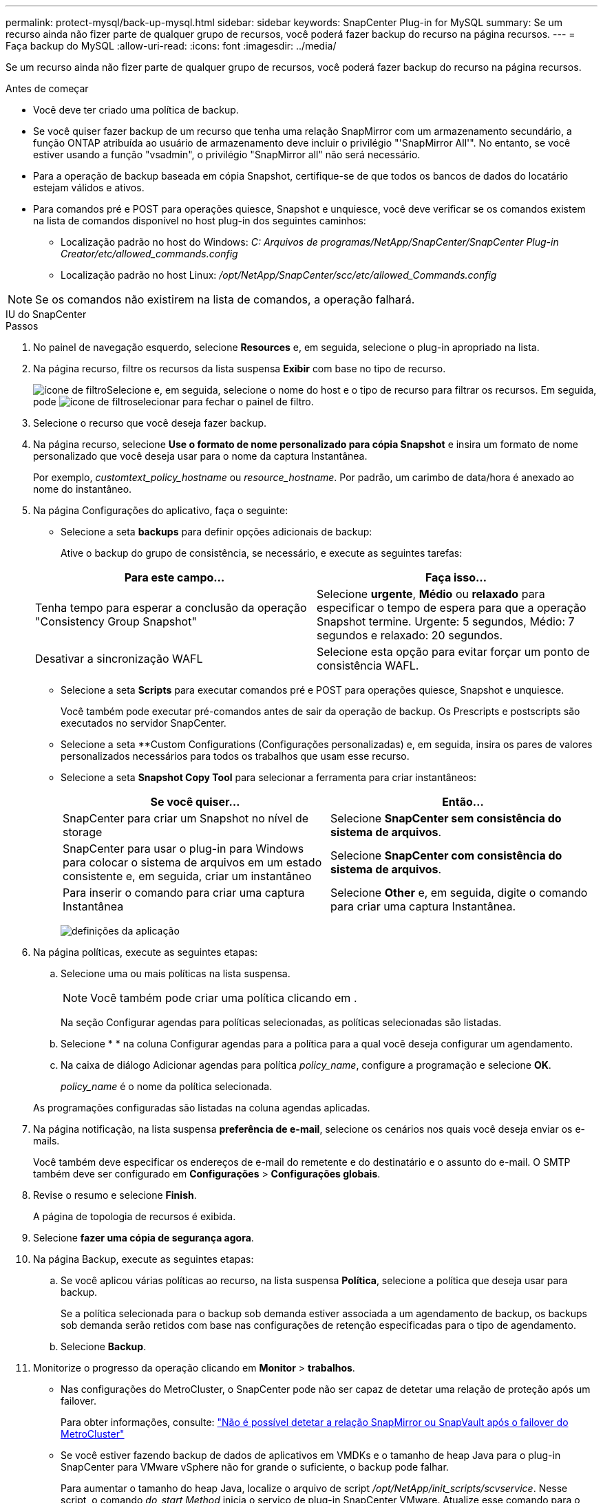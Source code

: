 ---
permalink: protect-mysql/back-up-mysql.html 
sidebar: sidebar 
keywords: SnapCenter Plug-in for MySQL 
summary: Se um recurso ainda não fizer parte de qualquer grupo de recursos, você poderá fazer backup do recurso na página recursos. 
---
= Faça backup do MySQL
:allow-uri-read: 
:icons: font
:imagesdir: ../media/


[role="lead"]
Se um recurso ainda não fizer parte de qualquer grupo de recursos, você poderá fazer backup do recurso na página recursos.

.Antes de começar
* Você deve ter criado uma política de backup.
* Se você quiser fazer backup de um recurso que tenha uma relação SnapMirror com um armazenamento secundário, a função ONTAP atribuída ao usuário de armazenamento deve incluir o privilégio "'SnapMirror All'". No entanto, se você estiver usando a função "vsadmin", o privilégio "SnapMirror all" não será necessário.
* Para a operação de backup baseada em cópia Snapshot, certifique-se de que todos os bancos de dados do locatário estejam válidos e ativos.
* Para comandos pré e POST para operações quiesce, Snapshot e unquiesce, você deve verificar se os comandos existem na lista de comandos disponível no host plug-in dos seguintes caminhos:
+
** Localização padrão no host do Windows: _C: Arquivos de programas/NetApp/SnapCenter/SnapCenter Plug-in Creator/etc/allowed_commands.config_
** Localização padrão no host Linux: _/opt/NetApp/SnapCenter/scc/etc/allowed_Commands.config_





NOTE: Se os comandos não existirem na lista de comandos, a operação falhará.

[role="tabbed-block"]
====
.IU do SnapCenter
--
.Passos
. No painel de navegação esquerdo, selecione *Resources* e, em seguida, selecione o plug-in apropriado na lista.
. Na página recurso, filtre os recursos da lista suspensa *Exibir* com base no tipo de recurso.
+
image:../media/filter_icon.png["ícone de filtro"]Selecione e, em seguida, selecione o nome do host e o tipo de recurso para filtrar os recursos. Em seguida, pode image:../media/filter_icon.png["ícone de filtro"]selecionar para fechar o painel de filtro.

. Selecione o recurso que você deseja fazer backup.
. Na página recurso, selecione *Use o formato de nome personalizado para cópia Snapshot* e insira um formato de nome personalizado que você deseja usar para o nome da captura Instantânea.
+
Por exemplo, _customtext_policy_hostname_ ou _resource_hostname_. Por padrão, um carimbo de data/hora é anexado ao nome do instantâneo.

. Na página Configurações do aplicativo, faça o seguinte:
+
** Selecione a seta *backups* para definir opções adicionais de backup:
+
Ative o backup do grupo de consistência, se necessário, e execute as seguintes tarefas:

+
|===
| Para este campo... | Faça isso... 


 a| 
Tenha tempo para esperar a conclusão da operação "Consistency Group Snapshot"
 a| 
Selecione *urgente*, *Médio* ou *relaxado* para especificar o tempo de espera para que a operação Snapshot termine. Urgente: 5 segundos, Médio: 7 segundos e relaxado: 20 segundos.



 a| 
Desativar a sincronização WAFL
 a| 
Selecione esta opção para evitar forçar um ponto de consistência WAFL.

|===
** Selecione a seta *Scripts* para executar comandos pré e POST para operações quiesce, Snapshot e unquiesce.
+
Você também pode executar pré-comandos antes de sair da operação de backup. Os Prescripts e postscripts são executados no servidor SnapCenter.

** Selecione a seta **Custom Configurations (Configurações personalizadas) e, em seguida, insira os pares de valores personalizados necessários para todos os trabalhos que usam esse recurso.
** Selecione a seta *Snapshot Copy Tool* para selecionar a ferramenta para criar instantâneos:
+
|===
| Se você quiser... | Então... 


 a| 
SnapCenter para criar um Snapshot no nível de storage
 a| 
Selecione *SnapCenter sem consistência do sistema de arquivos*.



 a| 
SnapCenter para usar o plug-in para Windows para colocar o sistema de arquivos em um estado consistente e, em seguida, criar um instantâneo
 a| 
Selecione *SnapCenter com consistência do sistema de arquivos*.



 a| 
Para inserir o comando para criar uma captura Instantânea
 a| 
Selecione *Other* e, em seguida, digite o comando para criar uma captura Instantânea.

|===
+
image:../media/application_settings.gif["definições da aplicação"]



. Na página políticas, execute as seguintes etapas:
+
.. Selecione uma ou mais políticas na lista suspensa.
+

NOTE: Você também pode criar uma política clicando em *image:../media/add_policy_from_resourcegroup.gif[""]*.

+
Na seção Configurar agendas para políticas selecionadas, as políticas selecionadas são listadas.

.. Selecioneimage:../media/add_policy_from_resourcegroup.gif[""] * * na coluna Configurar agendas para a política para a qual você deseja configurar um agendamento.
.. Na caixa de diálogo Adicionar agendas para política _policy_name_, configure a programação e selecione *OK*.
+
_policy_name_ é o nome da política selecionada.

+
As programações configuradas são listadas na coluna agendas aplicadas.



. Na página notificação, na lista suspensa *preferência de e-mail*, selecione os cenários nos quais você deseja enviar os e-mails.
+
Você também deve especificar os endereços de e-mail do remetente e do destinatário e o assunto do e-mail. O SMTP também deve ser configurado em *Configurações* > *Configurações globais*.

. Revise o resumo e selecione *Finish*.
+
A página de topologia de recursos é exibida.

. Selecione *fazer uma cópia de segurança agora*.
. Na página Backup, execute as seguintes etapas:
+
.. Se você aplicou várias políticas ao recurso, na lista suspensa *Política*, selecione a política que deseja usar para backup.
+
Se a política selecionada para o backup sob demanda estiver associada a um agendamento de backup, os backups sob demanda serão retidos com base nas configurações de retenção especificadas para o tipo de agendamento.

.. Selecione *Backup*.


. Monitorize o progresso da operação clicando em *Monitor* > *trabalhos*.
+
** Nas configurações do MetroCluster, o SnapCenter pode não ser capaz de detetar uma relação de proteção após um failover.
+
Para obter informações, consulte: https://kb.netapp.com/Advice_and_Troubleshooting/Data_Protection_and_Security/SnapCenter/Unable_to_detect_SnapMirror_or_SnapVault_relationship_after_MetroCluster_failover["Não é possível detetar a relação SnapMirror ou SnapVault após o failover do MetroCluster"^]

** Se você estiver fazendo backup de dados de aplicativos em VMDKs e o tamanho de heap Java para o plug-in SnapCenter para VMware vSphere não for grande o suficiente, o backup pode falhar.
+
Para aumentar o tamanho do heap Java, localize o arquivo de script _/opt/NetApp/init_scripts/scvservice_. Nesse script, o comando _do_start Method_ inicia o serviço de plug-in SnapCenter VMware. Atualize esse comando para o seguinte: _Java -jar -Xmx8192M -Xms4096M_





--
.Cmdlets do PowerShell
--
.Passos
. Inicie uma sessão de conexão com o servidor SnapCenter para um usuário especificado usando o cmdlet Open-SmConnection.
+
[listing]
----
Open-SmConnection  -SMSbaseurl  https:\\snapctr.demo.netapp.com:8146\
----
+
É apresentado o aviso de nome de utilizador e palavra-passe.

. Adicione recursos manuais usando o cmdlet Add-SmResources.
+
Este exemplo mostra como adicionar uma instância do MySQL:

+
[listing]
----
PS C:\> Add-SmResource -HostName 10.32.212.13 -PluginCode MySQL -ResourceType Instance -ResourceName mysqlinst1 -StorageFootPrint (@{"VolumeName"="winmysql01_data01";"LUNName"="winmysql01_data01";"StorageSystem"="scsnfssvm"}) -MountPoints "D:\"
----
. Crie uma política de backup usando o cmdlet Add-SmPolicy.
. Proteja o recurso ou adicione um novo grupo de recursos ao SnapCenter usando o cmdlet Add-SmResourceGroup.
. Inicie uma nova tarefa de backup usando o cmdlet New-SmBackup.
+
Este exemplo mostra como fazer backup de um grupo de recursos:

+
[listing]
----
C:\PS> New-SmBackup -Resources @{"Host"="scs000211748.gdl.englab.netapp.com";"Uid"="mysqld_3306";"PluginName"="MySQL"} -Policy "MySQL_snapshotbased"
----
+
Este exemplo faz backup de um recurso protegido:

+
[listing]
----
C:\PS> New-SMBackup -Resources @{"Host"="10.232.204.42";"Uid"="MDC\SID";"PluginName"="hana"} -Policy mysql_policy2
----
. Monitore o status da tarefa (em execução, concluída ou com falha) usando o cmdlet Get-smJobSummaryReport.
+
[listing]
----
PS C:\> Get-smJobSummaryReport -JobID 123
----
. Monitore os detalhes da tarefa de backup, como ID do backup, nome do backup para executar a operação de restauração ou clone usando o cmdlet Get-SmBackupReport.
+
[listing]
----
PS C:\> Get-SmBackupReport -JobId 351
Output:
BackedUpObjects           : {DB1}
FailedObjects             : {}
IsScheduled               : False
HasMetadata               : False
SmBackupId                : 269
SmJobId                   : 2361
StartDateTime             : 10/4/2016 11:20:45 PM
EndDateTime               : 10/4/2016 11:21:32 PM
Duration                  : 00:00:46.2536470
CreatedDateTime           : 10/4/2016 11:21:09 PM
Status                    : Completed
ProtectionGroupName       : Verify_ASUP_Message_windows
SmProtectionGroupId       : 211
PolicyName                : test2
SmPolicyId                : 20
BackupName                : Verify_ASUP_Message_windows_scc54_10-04-2016_23.20.46.2758
VerificationStatus        : NotVerified
VerificationStatuses      :
SmJobError                :
BackupType                : SCC_BACKUP
CatalogingStatus          : NotApplicable
CatalogingStatuses        :
ReportDataCreatedDateTime :
----


As informações sobre os parâmetros que podem ser usados com o cmdlet e suas descrições podem ser obtidas executando _get-Help command_name_. Em alternativa, pode também consultar o https://docs.netapp.com/us-en/snapcenter-cmdlets/index.html["Guia de referência de cmdlet do software SnapCenter"^].

--
====